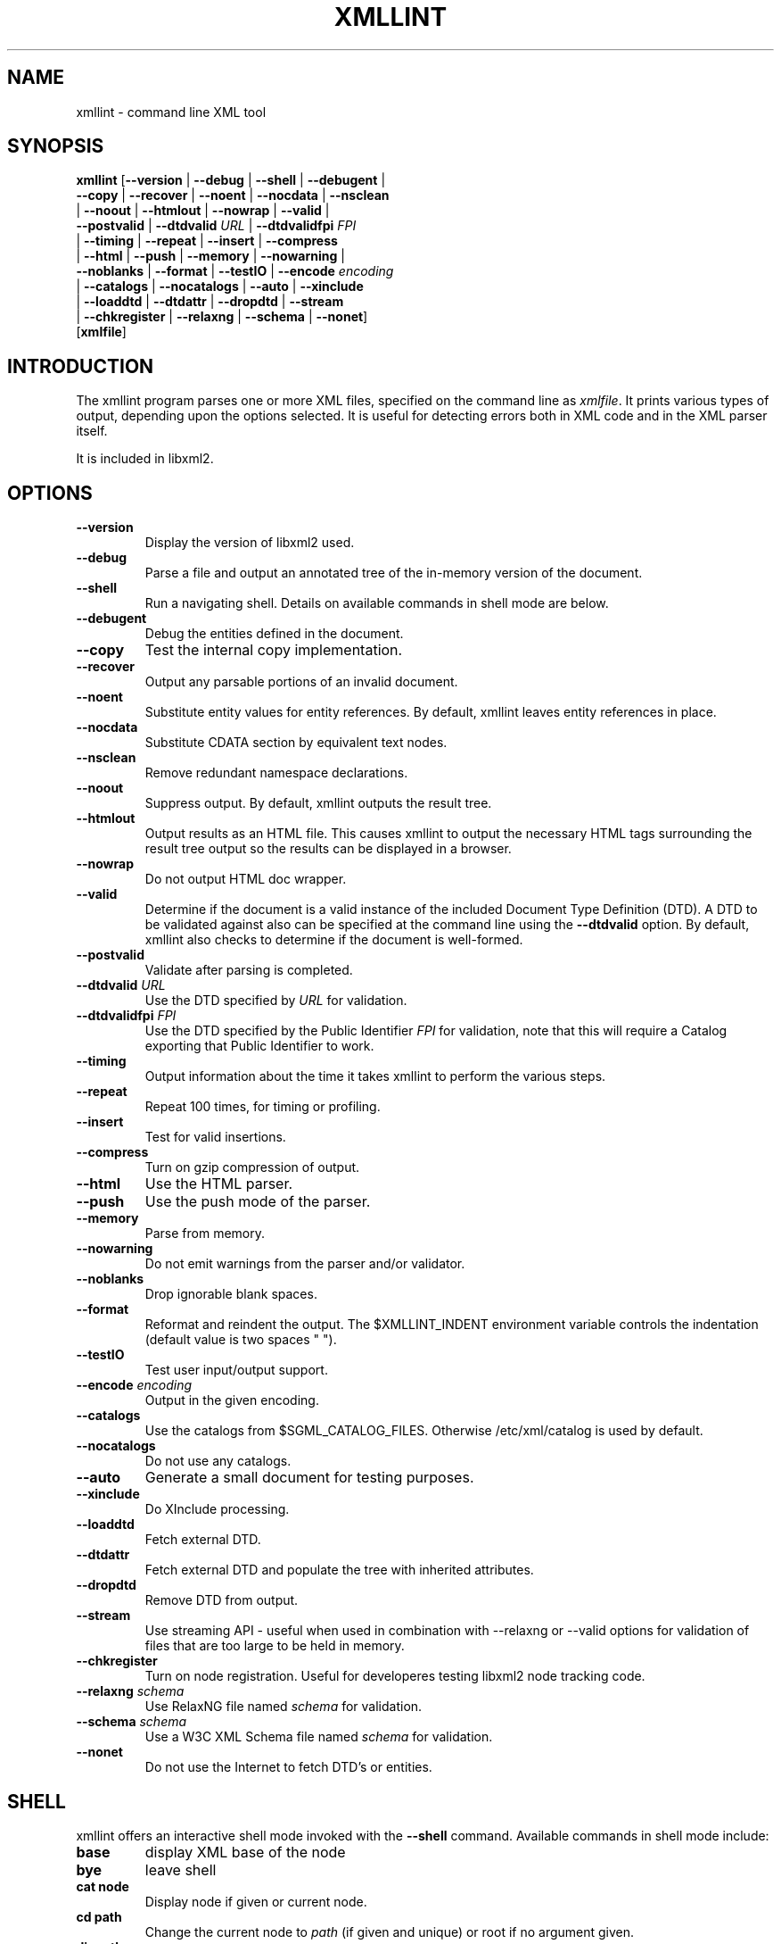 .\"Generated by db2man.xsl. Don't modify this, modify the source.
.de Sh \" Subsection
.br
.if t .Sp
.ne 5
.PP
\fB\\$1\fR
.PP
..
.de Sp \" Vertical space (when we can't use .PP)
.if t .sp .5v
.if n .sp
..
.de Ip \" List item
.br
.ie \\n(.$>=3 .ne \\$3
.el .ne 3
.IP "\\$1" \\$2
..
.TH "XMLLINT" 1 "" "" "xmllint Manual"
.SH NAME
xmllint \- command line XML tool
.SH "SYNOPSIS"

.nf
\fBxmllint\fR [\fB--version\fR | \fB--debug\fR | \fB--shell\fR | \fB--debugent\fR |
        \fB--copy\fR | \fB--recover\fR | \fB--noent\fR | \fB--nocdata\fR | \fB--nsclean\fR
        | \fB--noout\fR | \fB--htmlout\fR | \fB--nowrap\fR | \fB--valid\fR |
        \fB--postvalid\fR | \fB--dtdvalid \fIURL\fR\fR | \fB--dtdvalidfpi \fIFPI\fR\fR
        | \fB--timing\fR | \fB--repeat\fR | \fB--insert\fR | \fB--compress\fR
        | \fB--html\fR | \fB--push\fR | \fB--memory\fR | \fB--nowarning\fR |
        \fB--noblanks\fR | \fB--format\fR | \fB--testIO\fR | \fB--encode \fIencoding\fR\fR
        | \fB--catalogs\fR | \fB--nocatalogs\fR | \fB--auto\fR | \fB--xinclude\fR
        | \fB--loaddtd\fR | \fB--dtdattr\fR | \fB--dropdtd\fR | \fB--stream\fR
        | \fB--chkregister\fR | \fB--relaxng\fR | \fB--schema\fR | \fB--nonet\fR]
        [\fBxmlfile\fR]
.fi

.SH "INTRODUCTION"

.PP
The xmllint program parses one or more XML files, specified on the command line as \fIxmlfile\fR. It prints various types of output, depending upon the options selected. It is useful for detecting errors both in XML code and in the XML parser itself.

.PP
It is included in libxml2.

.SH "OPTIONS"

.TP
\fB--version\fR
Display the version of libxml2 used.

.TP
\fB--debug\fR
Parse a file and output an annotated tree of the in-memory version of the document.

.TP
\fB--shell\fR
Run a navigating shell. Details on available commands in shell mode are below.

.TP
\fB--debugent\fR
Debug the entities defined in the document.

.TP
\fB--copy\fR
Test the internal copy implementation.

.TP
\fB--recover\fR
Output any parsable portions of an invalid document.

.TP
\fB--noent\fR
Substitute entity values for entity references. By default, xmllint leaves entity references in place.

.TP
\fB--nocdata\fR
Substitute CDATA section by equivalent text nodes.

.TP
\fB--nsclean\fR
Remove redundant namespace declarations.

.TP
\fB--noout\fR
Suppress output. By default, xmllint outputs the result tree.

.TP
\fB--htmlout\fR
Output results as an HTML file. This causes xmllint to output the necessary HTML tags surrounding the result tree output so the results can be displayed in a browser.

.TP
\fB--nowrap \fR
Do not output HTML doc wrapper.

.TP
\fB--valid \fR
Determine if the document is a valid instance of the included Document Type Definition (DTD). A DTD to be validated against also can be specified at the command line using the \fB--dtdvalid\fR option. By default, xmllint also checks to determine if the document is well-formed.

.TP
\fB--postvalid\fR
Validate after parsing is completed.

.TP
\fB--dtdvalid\fR \fIURL\fR
Use the DTD specified by \fIURL\fR for validation.

.TP
\fB--dtdvalidfpi\fR \fIFPI\fR
Use the DTD specified by the Public Identifier \fIFPI\fR for validation, note that this will require a Catalog exporting that Public Identifier to work.

.TP
\fB--timing\fR
Output information about the time it takes xmllint to perform the various steps.

.TP
\fB--repeat\fR
Repeat 100 times, for timing or profiling.

.TP
\fB--insert\fR
Test for valid insertions.

.TP
\fB--compress\fR
Turn on gzip compression of output.

.TP
\fB--html\fR
Use the HTML parser.

.TP
\fB--push\fR
Use the push mode of the parser.

.TP
\fB--memory\fR
Parse from memory.

.TP
\fB--nowarning\fR
Do not emit warnings from the parser and/or validator.

.TP
\fB--noblanks\fR
Drop ignorable blank spaces.

.TP
\fB--format\fR
Reformat and reindent the output. The $XMLLINT_INDENT environment variable controls the indentation (default value is two spaces " ").

.TP
\fB--testIO\fR
Test user input/output support.

.TP
\fB--encode\fR \fIencoding\fR
Output in the given encoding.

.TP
\fB--catalogs\fR
Use the catalogs from $SGML_CATALOG_FILES. Otherwise /etc/xml/catalog is used by default.

.TP
\fB--nocatalogs\fR
Do not use any catalogs.

.TP
\fB--auto\fR
Generate a small document for testing purposes.

.TP
\fB--xinclude\fR
Do XInclude processing.

.TP
\fB--loaddtd\fR
Fetch external DTD.

.TP
\fB--dtdattr\fR
Fetch external DTD and populate the tree with inherited attributes.

.TP
\fB--dropdtd\fR
Remove DTD from output.

.TP
\fB--stream\fR
Use streaming API - useful when used in combination with --relaxng or --valid options for validation of files that are too large to be held in memory.

.TP
\fB--chkregister\fR
Turn on node registration. Useful for developeres testing libxml2 node tracking code.

.TP
\fB--relaxng\fR \fIschema\fR
Use RelaxNG file named \fIschema\fR for validation.

.TP
\fB--schema\fR \fIschema\fR
Use a W3C XML Schema file named \fIschema\fR for validation.

.TP
\fB--nonet\fR
Do not use the Internet to fetch DTD's or entities.

.SH "SHELL"

.PP
 xmllint offers an interactive shell mode invoked with the \fB--shell\fR command. Available commands in shell mode include:

.TP
\fBbase\fR
display XML base of the node

.TP
\fBbye\fR
leave shell

.TP
\fBcat node\fR
Display node if given or current node.

.TP
\fBcd path\fR
Change the current node to \fIpath\fR (if given and unique) or root if no argument given.

.TP
\fBdir path\fR
Dumps information about the node (namespace, attributes, content).

.TP
\fBdu path\fR
Show the structure of the subtree under path or the current node.

.TP
\fBexit\fR
Leave the shell.

.TP
\fBhelp\fR
Show this help.

.TP
\fBfree\fR
Display memory usage.

.TP
\fBload name\fR
Load a new document with the given name.

.TP
\fBls path\fR
List contents of \fIpath\fR (if given) or the current directory.

.TP
\fBpwd\fR
Display the path to the current node.

.TP
\fBquit\fR
Leave the shell.

.TP
\fBsave name\fR
Saves the current document to \fIname\fR if given or to the original name.

.TP
\fBvalidate\fR
Check the document for error.

.TP
\fBwrite name\fR
Write the current node to the given filename.

.SH "DEBUGGING CATALOGS"

.PP
Setting the environment variable \fIXML_DEBUG_CATALOG\fR using the command \fB"export XML_DEBUG_CATALOG="\fR outputs debugging information related to catalog operations.

.SH AUTHORS
John Fleck, Ziying Sherwin, Heiko Rupp.
